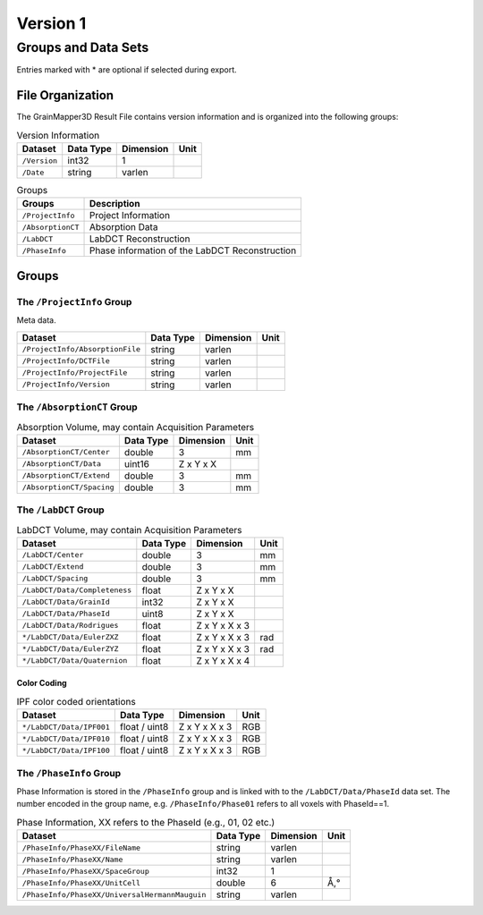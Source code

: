 #########
Version 1
#########


********************
Groups and Data Sets
********************

Entries marked with \* are optional if selected during export.

File Organization
=================

The GrainMapper3D Result File contains version information and is organized into 
the following groups:

.. container::
   :name: tab:Version
   
   .. table:: Version Information

      ================= ============= ============= ========
      **Dataset**       **Data Type** **Dimension** **Unit**
      ================= ============= ============= ========
      ``/Version``      int32         1             
      ``/Date``         string        varlen        
      ================= ============= ============= ========



.. container::
   :name: tab:Groups
   
   .. table:: Groups

      ================= ==============================================
      **Groups**        **Description**
      ================= ==============================================
      ``/ProjectInfo``  Project Information
      ``/AbsorptionCT`` Absorption Data
      ``/LabDCT``       LabDCT Reconstruction
      ``/PhaseInfo``    Phase information of the LabDCT Reconstruction
      ================= ==============================================

Groups
======


The ``/ProjectInfo`` Group
--------------------------

Meta data.

.. container::
   :name: tab:Recon

   .. table:: 

      =============================== ============= ============= ========
      **Dataset**                     **Data Type** **Dimension** **Unit**
      =============================== ============= ============= ========
      ``/ProjectInfo/AbsorptionFile`` string        varlen        
      ``/ProjectInfo/DCTFile``        string        varlen        
      ``/ProjectInfo/ProjectFile``    string        varlen        
      ``/ProjectInfo/Version``        string        varlen        
      =============================== ============= ============= ========



The ``/AbsorptionCT`` Group
---------------------------

.. container::
   :name: tab:AbsorptionCT
   
   .. table:: Absorption Volume, may contain Acquisition Parameters
      
      ======================================= ============= ============= ========
      **Dataset**                             **Data Type** **Dimension** **Unit**
      ======================================= ============= ============= ========
      ``/AbsorptionCT/Center``                double        3             mm
      ``/AbsorptionCT/Data``                  uint16        Z x Y x X     
      ``/AbsorptionCT/Extend``                double        3             mm
      ``/AbsorptionCT/Spacing``               double        3             mm
      ======================================= ============= ============= ========


The ``/LabDCT`` Group
---------------------

.. container::
   :name: tab:LabDCT

   .. table:: LabDCT Volume, may contain Acquisition Parameters

      ================================ ============= ============= ========
      **Dataset**                      **Data Type** **Dimension** **Unit**
      ================================ ============= ============= ========
      ``/LabDCT/Center``               double        3             mm
      ``/LabDCT/Extend``               double        3             mm
      ``/LabDCT/Spacing``              double        3             mm
      ``/LabDCT/Data/Completeness``    float         Z x Y x X     
      ``/LabDCT/Data/GrainId``         int32         Z x Y x X     
      ``/LabDCT/Data/PhaseId``         uint8         Z x Y x X     
      ``/LabDCT/Data/Rodrigues``       float         Z x Y x X x 3 
      ``*/LabDCT/Data/EulerZXZ``       float         Z x Y x X x 3 rad
      ``*/LabDCT/Data/EulerZYZ``       float         Z x Y x X x 3 rad
      ``*/LabDCT/Data/Quaternion``     float         Z x Y x X x 4 
      ================================ ============= ============= ========


Color Coding
^^^^^^^^^^^^

.. container::
   :name: tab:IPFColor

   .. table:: IPF color coded orientations
      
      ================================ ============= ============= ========
      **Dataset**                      **Data Type** **Dimension** **Unit**
      ================================ ============= ============= ========
      ``*/LabDCT/Data/IPF001``         float / uint8 Z x Y x X x 3 RGB
      ``*/LabDCT/Data/IPF010``         float / uint8 Z x Y x X x 3 RGB
      ``*/LabDCT/Data/IPF100``         float / uint8 Z x Y x X x 3 RGB
      ================================ ============= ============= ========


The ``/PhaseInfo`` Group
------------------------

Phase Information is stored in the ``/PhaseInfo`` group and is linked with 
to the ``/LabDCT/Data/PhaseId`` data set. The number encoded in the group name,
e.g. ``/PhaseInfo/Phase01`` refers to all voxels with PhaseId==1.

.. container::
   :name: tab:PhaseInfo

   .. table:: Phase Information, XX refers to the PhaseId (e.g., 01, 02 etc.)
      
      ============================================== ============= ============= ========
      **Dataset**                                    **Data Type** **Dimension** **Unit**
      ============================================== ============= ============= ========
      ``/PhaseInfo/PhaseXX/FileName``                string        varlen        
      ``/PhaseInfo/PhaseXX/Name``                    string        varlen        
      ``/PhaseInfo/PhaseXX/SpaceGroup``              int32         1             
      ``/PhaseInfo/PhaseXX/UnitCell``                double        6             Å,°
      ``/PhaseInfo/PhaseXX/UniversalHermannMauguin`` string        varlen        
      ============================================== ============= ============= ========
